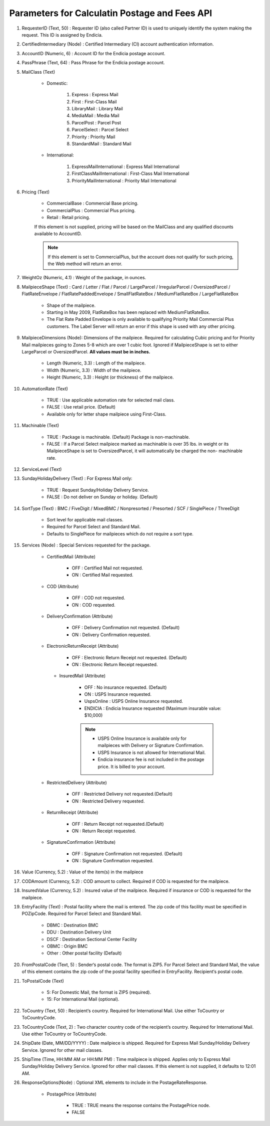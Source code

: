 .. _postageapi: Postage Api

Parameters for Calculatin Postage and Fees API
**********************************************

#. RequesterID (Text, 50) : Requester ID (also called Partner ID) is used to uniquely identify the system making the request. This ID is assigned by Endicia.
#. CertifiedIntermediary (Node) : Certified Intermediary (CI) account authentication information.
#. AccountID (Numeric, 6) : Account ID for the Endicia postage account.
#. PassPhrase (Text, 64) : Pass Phrase for the Endicia postage account.
#. MailClass (Text)

    * Domestic:

        #. Express : Express Mail
        #. First : First-Class Mail
        #. LibraryMail : Library Mail
        #. MediaMail : Media Mail
        #. ParcelPost : Parcel Post
        #. ParcelSelect : Parcel Select
        #. Priority : Priority Mail
        #. StandardMail : Standard Mail

    * International:

        #. ExpressMailInternational : Express Mail International
        #. FirstClassMailInternational : First-Class Mail International
        #. PriorityMailInternational :  Priority Mail International

#. Pricing (Text)

    * CommercialBase : Commercial Base pricing.
    * CommercialPlus : Commercial Plus pricing.
    * Retail : Retail pricing.

    If this element is not supplied, pricing will be based on the MailClass and any qualified discounts available to AccountID.
    
    .. note::
        If this element is set to CommercialPlus, but the account does not qualify for such pricing, the Web method will return an error.

#. WeightOz (Numeric, 4.1) : Weight of the package, in ounces.
#. MailpieceShape (Text) : Card / Letter / Flat / Parcel / LargeParcel / IrregularParcel / OversizedParcel / FlatRateEnvelope / FlatRatePaddedEnvelope / SmallFlatRateBox / MediumFlatRateBox / LargeFlatRateBox 

    * Shape of the mailpiece.
    * Starting in May 2009, FlatRateBox has been replaced with MediumFlatRateBox.
    * The Flat Rate Padded Envelope is only available to qualifying Priority Mail Commercial Plus customers. The Label Server will return an error if this shape is used with any other pricing.

#. MailpieceDimensions (Node):  Dimensions of the mailpiece. Required for calculating Cubic pricing and for Priority Mail mailpieces going to Zones 5-8 which are over 1 cubic foot. Ignored if MailpieceShape is set to either LargeParcel or OversizedParcel. **All values must be in inches.**

        * Length (Numeric, 3.3) : Length of the mailpiece.
        * Width (Numeric, 3.3) : Width of the mailpiece.
        * Height (Numeric, 3.3) : Height (or thickness) of the mailpiece.

#. AutomationRate (Text)

    * TRUE : Use applicable automation rate for selected mail class.
    * FALSE : Use retail price. (Default)
    * Available only for letter shape mailpiece using First-Class.

#. Machinable (Text)

    * TRUE : Package is machinable. (Default) Package is non-machinable.
    * FALSE : If a Parcel Select mailpiece marked as machinable is over 35 lbs. in weight or its MailpieceShape is set to OversizedParcel, it will automatically be charged the non- machinable rate.
                                          
#. ServiceLevel (Text)
#. SundayHolidayDelivery (Text) : For Express Mail only:

    * TRUE : Request Sunday/Holiday Delivery Service.
    * FALSE : Do not deliver on Sunday or holiday. (Default)

#. SortType (Text) : BMC / FiveDigit / MixedBMC / Nonpresorted / Presorted / SCF / SinglePiece / ThreeDigit

    * Sort level for applicable mail classes.
    * Required for Parcel Select and Standard Mail.
    * Defaults to SinglePiece for mailpieces which do not require a sort type.

#. Services (Node) : Special Services requested for the package.
    
    * CertifiedMail (Attribute) 
        
        * OFF : Certified Mail not requested.
        * ON : Certified Mail requested.

    * COD (Attribute)

        * OFF : COD not requested.
        * ON : COD requested.

    * DeliveryConfirmation (Attribute)

        * OFF : Delivery Confirmation not requested. (Default)
        * ON : Delivery Confirmation requested.

    * ElectronicReturnReceipt (Attribute)

        * OFF : Electronic Return Receipt not requested. (Default)
        * ON : Electronic Return Receipt requested.

     * InsuredMail (Attribute)

        * OFF : No insurance requested. (Default)
        * ON : USPS Insurance requested.
        * UspsOnline : USPS Online Insurance requested.
        * ENDICIA : Endicia Insurance requested (Maximum insurable value: $10,000)

        .. note::
            * USPS Online Insurance is available only for mailpieces with Delivery or Signature Confirmation.
            * USPS Insurance is not allowed for International Mail.
            * Endicia insurance fee is not included in the postage price. It is billed to your account.

    * RestrictedDelivery (Attribute)

        * OFF : Restricted Delivery not requested.(Default)
        * ON : Restricted Delivery requested.

    * ReturnReceipt (Attribute)

        * OFF : Return Receipt not requested.(Default)
        * ON : Return Receipt requested.

    * SignatureConfirmation (Attribute)

        * OFF : Signature Confirmation not requested. (Default)
        * ON : Signature Confirmation requested.

#. Value (Currency, 5.2) : Value of the item(s) in the mailpiece
#. CODAmount (Currency, 5.2) : COD amount to collect. Required if COD is requested for the mailpiece.
#. InsuredValue (Currency, 5.2) : Insured value of the mailpiece. Required if insurance or COD is requested for the mailpiece.
#. EntryFacility (Text) : Postal facility where the mail is entered. The zip code of this facility must be specified in POZipCode. Required for Parcel Select and Standard Mail.

    * DBMC : Destination BMC
    * DDU : Destination Delivery Unit
    * DSCF : Destination Sectional Center Facility
    * OBMC : Origin BMC
    * Other : Other postal facility (Default)

#.   FromPostalCode (Text, 5) : Sender‘s postal code. The format is ZIP5. For Parcel Select and Standard Mail, the value of this element contains the zip code of the postal facility specified in EntryFacility. Recipient‘s postal code.

#. ToPostalCode (Text)

    * 5: For Domestic Mail, the format is ZIP5 (required).
    * 15: For International Mail (optional).

#. ToCountry (Text, 50) : Recipient‘s country. Required for International Mail. Use either ToCountry or ToCountryCode.
#. ToCountryCode (Text, 2) : Two character country code of the recipient’s country. Required for International Mail. Use either ToCountry or ToCountryCode.
#. ShipDate (Date, MM/DD/YYYY) : Date mailpiece is shipped. Required for Express Mail Sunday/Holiday Delivery Service. Ignored for other mail classes.
#. ShipTime (Time, HH:MM AM or HH:MM PM) : Time mailpiece is shipped. Applies only to Express Mail Sunday/Holiday Delivery Service. Ignored for other mail classes. If this element is not supplied, it defaults to 12:01 AM.

#. ResponseOptions(Node) : Optional XML elements to include in the PostageRateResponse.

    * PostagePrice (Attribute)

        * TRUE : TRUE means the response contains the PostagePrice node.
        * FALSE
